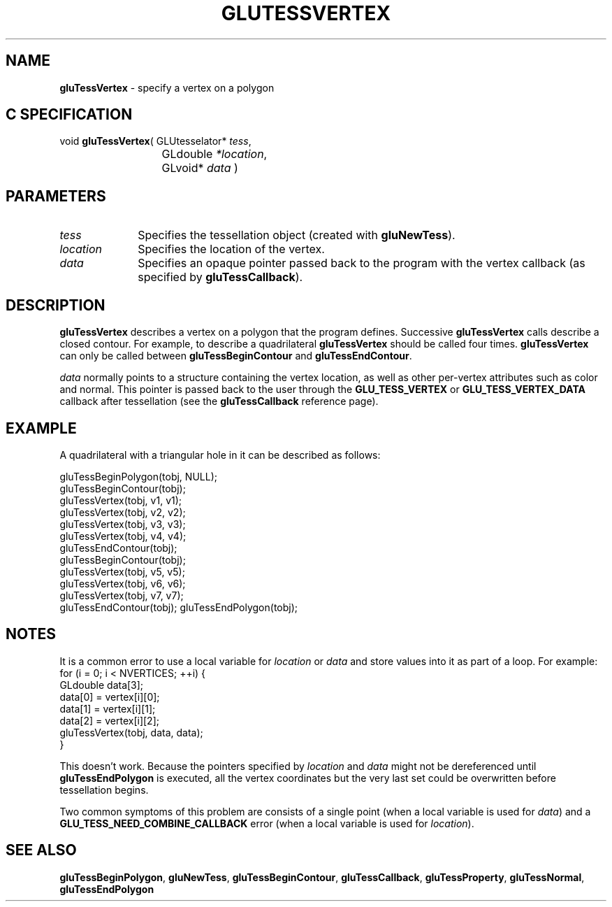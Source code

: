 '\" e  
'\"macro stdmacro
.ds Vn Version 1.2
.ds Dt 6 March 1997
.ds Re Release 1.2.0
.ds Dp May 22 14:54
.ds Dm 2 May 22 14:
.ds Xs 55990     5
.TH GLUTESSVERTEX 3G
.SH NAME
.B "gluTessVertex
\- specify a vertex on a polygon

.SH C SPECIFICATION
void \f3gluTessVertex\fP(
GLUtesselator* \fItess\fP,
.nf
.ta \w'\f3void \fPgluTessVertex( 'u
	GLdouble \fI*location\fP,
	GLvoid* \fIdata\fP )
.fi

.EQ
delim $$
.EN
.SH PARAMETERS
.TP \w'\fIlocation\fP\ \ 'u 
\f2tess\fP
Specifies the tessellation object (created with \%\f3gluNewTess\fP).
.TP
\f2location\fP
Specifies the location of the vertex.
.TP
\f2data\fP
Specifies an opaque pointer passed back to the program with the vertex callback
(as specified by \%\f3gluTessCallback\fP).
.SH DESCRIPTION
\%\f3gluTessVertex\fP describes a vertex on a polygon that the program defines. Successive
\%\f3gluTessVertex\fP calls describe a closed contour. For example, 
to describe a quadrilateral \%\f3gluTessVertex\fP should be called four times.
\%\f3gluTessVertex\fP can only be called between \%\f3gluTessBeginContour\fP and 
\%\f3gluTessEndContour\fP.
.P
\f2data\fP normally points to a structure containing the vertex
location, as well as other per-vertex attributes such as color and normal.
This pointer is passed back to the user through the \%\f3GLU_TESS_VERTEX\fP
or \%\f3GLU_TESS_VERTEX_DATA\fP callback after tessellation 
(see the \%\f3gluTessCallback\fP reference page).
.SH EXAMPLE
A quadrilateral with a triangular hole in it can be described as follows:
.sp
.Ex
gluTessBeginPolygon(tobj, NULL);
 gluTessBeginContour(tobj);
   gluTessVertex(tobj, v1, v1);
   gluTessVertex(tobj, v2, v2);
   gluTessVertex(tobj, v3, v3);
   gluTessVertex(tobj, v4, v4);
 gluTessEndContour(tobj);
 gluTessBeginContour(tobj);
   gluTessVertex(tobj, v5, v5);
   gluTessVertex(tobj, v6, v6);
   gluTessVertex(tobj, v7, v7);
 gluTessEndContour(tobj);
gluTessEndPolygon(tobj);
.Ee
.sp
.SH NOTES
It is a common error to use a local variable for \f2location\fP or \f2data\fP and store
values into it as part of a loop.
For example:
.Ex
for (i = 0; i < NVERTICES; ++i) {
  GLdouble data[3];
  data[0] = vertex[i][0];
  data[1] = vertex[i][1];
  data[2] = vertex[i][2];
  gluTessVertex(tobj, data, data);
  }
.Ee
.P
This doesn't work.
Because the pointers specified by \f2location\fP and \f2data\fP might not be 
dereferenced until \%\f3gluTessEndPolygon\fP is executed,
all the vertex coordinates but the very last set could be overwritten
before tessellation begins.
.P
Two common symptoms of this problem are consists of a single point
(when a local variable is used for \f2data\fP) and a
\%\f3GLU_TESS_NEED_COMBINE_CALLBACK\fP error (when a local variable is
used for \f2location\fP).
.SH SEE ALSO
\%\f3gluTessBeginPolygon\fP, \%\f3gluNewTess\fP, \%\f3gluTessBeginContour\fP, 
\%\f3gluTessCallback\fP, 
\%\f3gluTessProperty\fP, \%\f3gluTessNormal\fP,
\%\f3gluTessEndPolygon\fP


